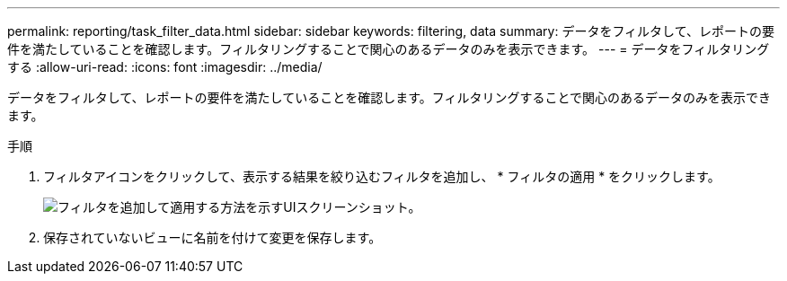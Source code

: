 ---
permalink: reporting/task_filter_data.html 
sidebar: sidebar 
keywords: filtering, data 
summary: データをフィルタして、レポートの要件を満たしていることを確認します。フィルタリングすることで関心のあるデータのみを表示できます。 
---
= データをフィルタリングする
:allow-uri-read: 
:icons: font
:imagesdir: ../media/


[role="lead"]
データをフィルタして、レポートの要件を満たしていることを確認します。フィルタリングすることで関心のあるデータのみを表示できます。

.手順
. フィルタアイコンをクリックして、表示する結果を絞り込むフィルタを追加し、 * フィルタの適用 * をクリックします。
+
image::../media/filter_cold_data_2.png[フィルタを追加して適用する方法を示すUIスクリーンショット。]

. 保存されていないビューに名前を付けて変更を保存します。

